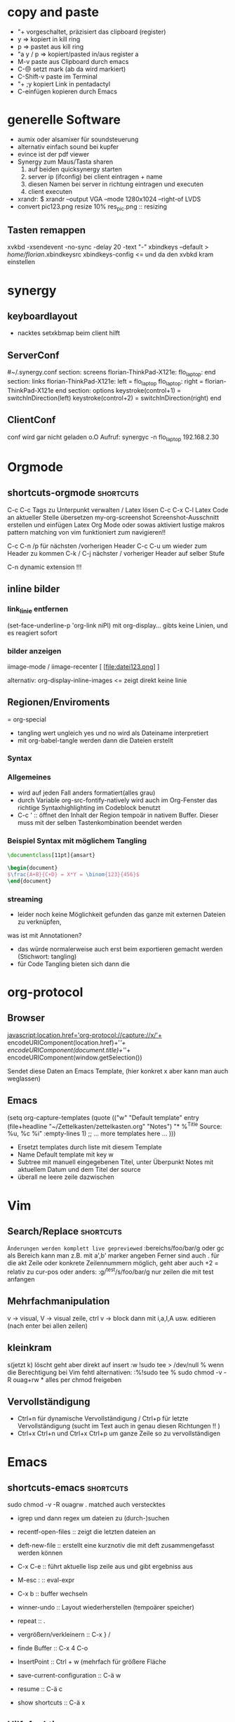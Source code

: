 * copy and paste
- "+ vorgeschaltet, präzisiert das clipboard (register)
- y => kopiert in kill ring
- p => pastet aus kill ring
- "a y / p => kopiert/pasted in/aus register a
- M-v paste aus Clipboard durch emacs
- C-@ setzt mark (ab da wird markiert)
- C-Shift-v paste im Terminal
- "+ ;y kopiert Link in pentadactyl
- C-einfügen kopieren durch Emacs
* generelle Software
 + aumix oder alsamixer für soundsteuerung
 + alternativ einfach sound bei kupfer
 + evince ist der pdf viewer
 + Synergy zum Maus/Tasta sharen
   1. auf beiden quicksynergy starten
   2. server ip (ifconfig) bei client eintragen + name
   3. diesen Namen bei server in richtung eintragen und executen
   4. client executen
 + xrandr:  $ xrandr --output VGA --mode 1280x1024 --right-of LVDS
 + convert pic123.png resize 10% res_pic.png  :: resizing
** Tasten remappen
xvkbd -xsendevent -no-sync -delay 20 -text "-"
xbindkeys --default > /home/florian/.xbindkeysrc
xbindkeys-config    <= und da den xvbkd kram einstellen
* synergy
** keyboardlayout
- nacktes setxkbmap beim client hilft
** ServerConf
#~/.synergy.conf
section: screens
	florian-ThinkPad-X121e:
	flo_laptop:
end
section: links
	florian-ThinkPad-X121e:
		left = flo_laptop
	flo_laptop:
		right = florian-ThinkPad-X121e
end
section: options
	 keystroke(control+1) = switchInDirection(left)
	 keystroke(control+2) = switchInDirection(right)
end 
** ClientConf
conf wird gar nicht geladen o.O
Aufruf:
synergyc -n flo_laptop 192.168.2.30
* Orgmode
** shortcuts-orgmode 						  :shortcuts:
    C-c C-c         Tags zu Unterpunkt verwalten / Latex lösen
   C-c C-x C-l     Latex Code an aktueller Stelle übersetzen
   my-org-screenshot Screenshot-Ausschnitt erstellen und einfügen
   Latex Org Mode oder sowas aktiviert lustige makros
   pattern matching von vim funktioniert zum navigieren!!

   C-c C-n /p für nächsten /vorherigen Header
   C-c C-u um wieder zum Header zu kommen
   C-k / C-j nächster / vorheriger Header auf selber Stufe
   
   C-n    dynamic extension !!!
** inline bilder
*** link_linie entfernen
(set-face-underline-p 'org-link niPl)
mit org-display... gibts keine
Linien, und es reagiert sofort
*** bilder anzeigen
iimage-mode / iimage-recenter
[ [file:datei123.png] ]

alternativ:
org-display-inline-images
<= zeigt direkt keine linie
** Regionen/Enviroments
= org-special
- tangling wert ungleich yes und no wird als Dateiname interpretiert
- mit org-babel-tangle werden dann die Dateien erstellt
*** Syntax
#+BEGIN_X
#+END_X

#+BEGIN_LaTeX
\documentclass ...
#+END_LaTeX
*** Allgemeines
- wird auf jeden Fall anders formatiert(alles grau)
- durch Variable org-src-fontify-natively wird auch
  im Org-Fenster das richtige Syntaxhighlighting 
  im Codeblock benutzt
- C-c ' :: öffnet den Inhalt der Region tempoär in nativem Buffer. Dieser
	   muss mit der selben Tastenkombination beendet werden
*** Beispiel Syntax mit möglichem Tangling

#+BEGIN_SRC latex :tangling st-temp.tex
  \documentclass[11pt]{amsart}
  
  \begin{document}
  $\frac{A+B}{C+D} = X*Y = \binom{123}{456}$
  \end{document}
#+END_SRC

*** streaming
- leider noch keine Möglichkeit gefunden das ganze mit externen Dateien zu verknüpfen,
was ist mit Annotationen?
- das würde normalerweise auch erst beim exportieren gemacht werden (Stichwort: tangling)
- für Code Tangling bieten sich dann die 

* org-protocol
** Browser
javascript:location.href='org-protocol://capture://x/'+
      encodeURIComponent(location.href)+'/'+
      encodeURIComponent(document.title)+'/'+
      encodeURIComponent(window.getSelection())

Sendet diese Daten an Emacs Template, (hier konkret x aber kann 
man auch weglassen)
** Emacs
(setq org-capture-templates
      (quote
       (("w"
         "Default template"
         entry
         (file+headline "~/Zettelkasten/zettelkasten.org" "Notes")
         "* %^{Title}\n\n  Source: %u, %c\n\n  %i"
         :empty-lines 1)
        ;; ... more templates here ...
        )))

- Ersetzt templates durch liste mit diesem Template
- Name Default template mit key w
- Subtree mit manuell eingegebenen Titel, unter Überpunkt
  Notes mit aktuellem Datum und dem Titel der source
- überall ne leere zeile dazwischen
* Vim
** Search/Replace                                                :shortcuts:
	    =Änderungen werden komplett live gepreviewed=
	    :bereichs/foo/bar/g  oder gc
	    als Bereich kann man z.B. mit a',b' marker angeben
	    Ferner sind auch . für die akt Zeile oder konkrete
	    Zeilennummern möglich, geht aber auch +2 = relativ zu cur-pos
	    oder anders:
	    :g/^test/s/foo/bar/g  nur zeilen die mit test anfangen
** Mehrfachmanipulation
v -> visual, V -> visual zeile, ctrl v -> block
dann mit i,a,I,A usw. editieren (nach enter bei allen zeilen)
** kleinkram
s(jetzt k) löscht geht aber direkt auf insert
:w !sudo tee > /dev/null %  wenn die Berechtigung bei Vim fehtl
    alternativen: :%!sudo tee %
sudo chmod -v -R ouag+rw *     alles per chmod freigeben

** Vervollständigung
   - Ctrl+n für dynamische 
     Vervollständigung / Ctrl+p für letzte Vervollständigung (sucht
     im Text auch in genau diesen Richtungen !! )
   - Ctrl+x Ctrl+n und Ctrl+x Ctrl+p um ganze 
     Zeile so zu vervollständigen
* Emacs
** shortcuts-emacs 						  :shortcuts:
    sudo chmod -v -R ouagrw . matched auch verstecktes
   - igrep und dann regex um dateien zu (durch-)suchen
   - recentf-open-files ::   zeigt die letzten dateien an
   - deft-new-file ::        erstellt eine kurznotiv die mit deft
     zusammengefasst werden können
   - C-x C-e :: führt aktuelle lisp zeile aus und gibt ergebniss aus
   - M-esc : :: eval-expr
   - C-x b  ::  buffer wechseln
   - winner-undo :: Layout wiederherstellen (tempoärer speicher)
   - repeat :: .
   - vergrößern/verkleinern :: C-x } /
   - finde Buffer :: C-x 4 C-o
   - InsertPoint :: Ctrl + w (mehrfach für größere Fläche

   - save-current-configuration :: C-ä w
   - resume :: C-ä c
	       
   - show shortcuts :: C-ä x
** Hilfefunktionen
-    M-x apropos :: findet alles was irgendwie mit dem Ausdruck danach zu tun hat
-    F1 / M-x Helper-... :: findet Keybinds <=> Funktion usw
-    apropos-documentation :: durchsucht alles nach einem String

** Tmp Keymaps
    blablabla
    testtest
    testetst

    einfach zeile yanken, eval-expr.. und paste mit ctrl-y
    oder auf zeile und C-x C-e, oder markieren und eval-region
      (global-set-key (kbd "C-ß") 'clipboard-yank) *nichtmehr notwendig*
      (global-set-key (kbd "C-c f") 'evil-emacs-state)
      (global-set-key (kbd "C-c q") 'evil-force-normal-state)
      (define-key evil-normal-state-map (kbd "C-c f") 'evil-emacs-state)
      (define-key evil-normal-state-map (kbd "C-c q") 'evil-force-normal-state)
      (global-set-key (kbd "C-u") 'evil-scroll-up)
      (define-key evil-normal-state-map (kbd "C-u") 'evil-scroll-up)
      (global-set-key (kbd "M-k") 'evil-window-prev)
      (define-key evil-normal-state-map (kbd "M-k") 'evil-window-prev)
      (global-set-key (kbd "C-c b") 'view-buffer-other-window)
      (global-set-key (kbd "C-ü") (lookup-key global-map (kbd "C-x")))

      (global-unset-key (kbd "C-d"))
      (local-unset-key (kbd "C-d"))
      (global-unset-key "\C-d")
      (local-unset-key "\C-d")

      (global-set-key (kbd "C-d") 'evil-scroll-down)
      (define-key evil-normal-state-map (kbd "C-d") 'evil-scroll-down)
      (define-key evil-motion-state-map (kbd "C-d") 'evil-scroll-down)
      (local-set-key (kbd "C-d") 'evil-scroll-down)
       (define-key evil-normal-state-map "\C-d" 'evil-scroll-down)
      (define-key evil-motion-state-map "\C-d" 'evil-scroll-down)
      (local-set-key "\C-d" 'evil-scroll-down)

      (define-key global-map "\C-d" 'evil-scroll-down)

      (define-key local-map "\C-d" 'evil-scroll-down)

; freie Präfixe sind C-ü , C-ö , C-ä



      [[file:~/.emacs::(global-set-key%20(kbd%20"C-c%20b")%20'][.emacs]]

** Funktionen für Elisp
    - (global-set-key [key] 'func)
        - statt [key] kommen auch strings wie "\C-r" "\M-r" usw. in Frage
        - andererseits geht auch (kbd "C-r")
    - count-lines-page


*** jump to empty line
**** Next Line Code
(defun jumpToNextEmpty ()
  (interactive)
  (let (var1 moreLines startpoint)
    (setq moreLines (> 2 1))
    (setq startpoint (point))
    (while moreLines
       ;(setq moreLines (= 0 (forward-line 1)))
       ;(forward-line -1)

       ;(message "%s" moreLines)

       ;(setq moreLines (next-line 1))
       ;(setq moreLines (= 0 (next-line 1)))
       (if moreLines
	  (let (p1 p2)
	    (next-line 1)
	    (setq p1 (line-beginning-position))
	    (setq p2 (line-end-position))

	    (when (>= p2 (buffer-size))
	      (setq moreLines (< 2 1))
	      (goto-char startpoint)
	      )

	    (setq var1 (buffer-substring-no-properties p1 p2))
	    (when (string-match "^[ \t]*$" var1)
	       (message var1)
	       (setq moreLines (< 2 1))
	       )
	   )
	 )

       )
    )
 )
**** Prev Line Code
(defun jumpToPrevEmpty ()
  (interactive)
  (let (var1 moreLines startpoint)
    (setq moreLines (> 2 1))
    (setq startpoint (point))
    (while moreLines
       (if moreLines
	  (let (p1 p2)
	    (next-line -1)
	    (setq p1 (line-beginning-position))
	    (setq p2 (line-end-position))

	    (when (<= p1 1)
	      (setq moreLines (< 2 1))
	      (goto-char startpoint)
	      (message "no empty lines found")
	      )

	    (setq var1 (buffer-substring-no-properties p1 p2))
	    (when (string-match "^[ \t]*$" var1)
	       (message var1)
	       (setq moreLines (< 2 1))
	       )
	   )
	 )
       )
    )
 )
*** unique filename
(setq filename
	(concat
	 (make-temp-name
	  (concat 
		  ""
		  (format-time-string "%Y%mad-%H%M%S"))
*** write file
(with-temp-buffer
  (insert (string-as-multibyte "\\test bla"))
  (insert (string-as-multibyte (concat "a" "b" "c")))
  (insert var1)
  (write-region (point-min) (point-max) filename))
*** shell-command
(shell-command
  (concat "latex " filename ".tex"))
*** my-make-latex
(defun my-make-latex ()
  "Convert Region to a Latex image"
  (interactive)
  (setq filename
	(concat
	 (make-temp-name
	  (concat 
		  ""
		  (format-time-string "%Y%mad-%H%M%S")))""))

  (setq stuff (buffer-substring (region-beginning)(region-end)))
  
  (with-temp-buffer
    
    (insert (string-as-multibyte "\\documentclass[11pt]{standalone}"))
    (insert (string-as-multibyte "\\usepackage[utf8]{inputenc}"))
    (insert (string-as-multibyte "\\usepackage{amssymb, amsmath}"))
    (insert (string-as-multibyte "\\begin {document}"))
    (insert (string-as-multibyte "$"))

    (insert stuff)

    (insert (string-as-multibyte "$"))
    (insert (string-as-multibyte "\\end{document}"))

    (write-region (point-min)(point-max) (concat filename ".tex")))
    
  (shell-command
   (concat "latex " filename ".tex"))

  (shell-command
   (concat "dvipng " filename ".dvi -o " filename ".png"))

  (insert (concat "[[file:"filename ".png]]"))
  (iimage-recenter)
)
(provide 'my-make-latex)

*** get selection/region
(setq stuff (buffer-substring (region-beginning)(region-end)))
** Funktionsaufruf(shortcut) durch neuen ersetzen(key)
(define-key (current-global-map) [remap kill-line] 'my-homemade-kill-line)
** bedingung
(when (string-match "^ *$" test-str)
   (message "cool")) 
** eine Zeile vorwärts
(forward-line 1)   ; oder auch -1
** hartnäckige Bindings überschreiben
die Minormodes habflorianen eine der höchster Prioritäten beim nachschlagen der Keys
-> der jeweilige evil minor mode bietet sich an
Generell gilt: (current-local-map) <= ist ne funktion
Wenn einige Modes ihre Bindings aber trotzdem noch drüberschreiben, muss man sich
selbst an die Hook ketten:
(add-hook 'evil-insert-state-entry-hook
 (lambda ()
 (define-key evil-insert-state-local-map "\M-j" 'evil-window-next)
 (define-key evil-insert-state-local-map "\M-k" 'evil-window-prev)
 )
)
** helm :shortcuts:
[Space] scrollt in Hilfstext
M-a markiert alle Einträge !!!

** Zeilenumbruch
   + linewrapping = darstellungsumbruch
   + truncating = nicht umbrechen
     => toggle-truncate-lines
   + columnfilling => zeilenumbruch im Buffer
     => auto-fill-mode bricht automatisch um
     => set-fill-column setzt die max. Zeichenanzahl
* install/make kram
1. ./configure
2. make
3. sudo make install
* Firefox
** Standardsuche
about:config und da nach keyword.URL suchen und
https://www.google.com/search?hl=en&q=  einsetzen

** Extensions
+ Bugmenot
  viel zu viel gesperrt und son Scheiß. Für die Fälle wo's sich trotzdem
  lohnt, reicht auch die Website
+ CoolPreviews
  meine fresse ist das eine langsame Reaktion gewesen
  die Suchen funktioniert irgendwie nicht, und auch sonst ist
  die Reaktionszeit für normale links extrem langsam, das Interface
  selbst ruckelt auch pervers
  andererseits kann das von Zeit zu Zeit sicherlich auch Tabs einsparen
  auch wenn kurz öffnen und zurückgehen vermutlich schneller wäre
  die stacking funktion ist auch irgendwie scheiße weil langsam und unübersichtlich
  könnte aber fürs nächste vielleicht zu mehr ordnung motivieren
+ DeeperWeb
  also dezent würd ich die sidebar nicht grade nennen, stopft das halbe fenster zu
  der Wert der angezegiten Tags ist 'begrenzt'
  teilweise sind aber interessante Suchansätze implementiert, deren Umsetzung ist zwar
  Scheiße, aber auf Basis dessen lässt sich sicherlich noch besseres finden
+ DownloadHelper
  integriert sich ganz gut und enthält einen converter, nichts auszusetzen
+ Element Hiding Helper Adblock Plus
  funktioniert ziemlich gut -> seiten lassen sich schnell extrem vereinfachen
  -> leider kein redo oder preview?
+ Fasterfox
  konnte bisher keinen Echten leistungsanstieg feststellen
+ fastestfox
  verschiedene "downthemall-artige" Funktionen
  diese kleinen buttons beim link sind eigentlich nur nervig und schwul
  aber die kleine wikipedia preview für markiertes könnte praktisch werden
  automatisches laden der nächsten seite führt öfters mal zu problemen
  Geht mir jetzt schon auf die nerven
+ Instaright!
  wieder so behindert fokussiert auf die eigene Seite
  sehr ruckelige Angelegenheit und bescheuerte Notifications
  behindertes Scheißteil -> weg
+ Multirow Bookmarks
  haben jetzt auch auf ein neues Plugin mit plus am Ende umgestellt >.>
  ficken sie sich
+ Pocket
  bietet die möglichkeit halbwegs effizient die links zu sammeln und synchronisiert
  die dann mit deren Server
  paar shortcuts gibts auch, aber die reichen noch nicht wirklich
+ Read Later Fast
  zwar immernoch scheiße weil immer auf extra Seite, aber bis auf weiteres muss das
  reichen, irgendwie auch etwas verbuggt
  Korrigiere: funktioniert nicht
+ SearchMenu
  klein, schmal und unauffällig, erfüllt seinen Zweck
+ Tile Tabs
  normale Tabs Funktionieren nicht so ohne weiteres,
  => läuft über separates Menü(scheint umschaltbar zu sein)
  ist trotzdem scheiße
+ Vimperator
  im Prinzip schon ziemlich geil, flexibel und bietet viele Möglichkeiten
  im Moment sieht das Design markierter links aber noch echt kacke aus
  und er krallt sich andauernd irgendwelche Tastendrücke und macht
  scheiße damit
  speichert auch die Einstellungen irgendwie nicht
** org-protocol
*** emacs.d
(server-start)
(require 'org-protocol)
*** browser
in ~/.local/share/applications
org-protocol.desktop erstellen mit

  [Desktop Entry]
  Name=org-protocol
  Exec=emacsclient %u
  Type=Application
  Terminal=false
  Categories=System;
  MimeType=x-scheme-handler/org-protocol;

und update-desktop-database ~/.local/share/applications/ laufen lassen
in Firefox dann url öffnen und /usr/bin/emacsclient zeigen
** kopieren
/ -> suche, um zur richtigen stelle zu kommen
c -> caret mode;
v -> visual mode;
dann y -> yank

* Shell
- mit history durchnummerierte Befehlshistory
- schleife in bash :: for i in {1..10}; do echo $i;done
- inhalt durchsuchen :: grep --context=10 oder -C 10   (<- großes C)
- replace :: sed -i 's/old-word/new-word/g' *.txt
- rename :: rename 's/\.bak$//' *.bak
- ausgabe :: cat
- argumente :: !$ (last) !n:1 (arg1 von cmd n)
- befehle :: !! (last) !n (nr) !ls (last ls) ^ust^usr (last mit 1 replace)
- dir :: cd - (last dir) pushd / (cd mit stack) popd (zurück stack)
- ausschnitt :: head -n 2(bis 2) tail -n 2(ab) head -n -2(bis letzte 2)
- einsetzen :: sed -i~ '1 i anfang' Server.java (setzt in zeile 1 ein, ~ = Backup)
- entfernen :: sed -i '1 d' Server.java (löscht Zeile 1)
- variablen/zwischenspeicher :: set varname = blakramzeug
* yas
** neu erstellen
Ctrl-ä n  -> neu
Ctrl-ä t  -> load buffer
-> fertig
der key wird dabei expanded
** Beispiel Snippet
# -*- mode: snippet -*-
# name: leftrightarrow
# key: Lra
# --
\Leftrightarrow
** Input
${1} für Eingaben, ${1:bla} oder sows für Vorschläge
dann Lra in Latex eingeben und tab -> ersetzung
Bei kopien wird dann bloß noch $1 geschrieben
(muss auch!! Die klammern sind nichtmehr erlaubt)
Für mehrere Auswhal möglichkeiten:
<div align="${2:$$(yas/choose-value '("right" "center" "left"))}">
* git
   *HEAD -> Branch -> Commit*
** Keywords
(teilweise direkt mit git <keyword> als befehl)
- ref :: reference, verknüpfung, konkret id oder so
- repository :: Container mit Daten / Veränderungen und allemm
- commit object :: dateien, die den aktuellen stand zu zeitpunkt
		   repräsentieren (hat auch n namen und so)
		   oft auch nur veränderungen und link zu parent
- head :: ref auf commit objekt, im grunde nur id/name (= sha1)
	  HEAD ist der akt. aktive vom akt. Repo
- branch :: unterschiedliche ableitungen eines repositories, für gewöhnlich
    also daher durch head repräsentiert (entspricht besonderem commit, häufig tempoär)
- merge :: (synt.: git merge [head]) pflegt das commit objekt von head
	   in das aktuelle repository ein
	   -> sucht gemeinsamen vorfahren, von akt. commit und neuem
	   -> wenn alles glatt geht einfach überschreiben, sonst manuelle entscheidungen
	    bzw. entsprechende Marker um User zu warnen
	   -> Konflikt, beide Mergehistorien haben zu gleichem Zeitpunkt widersprüchliche
	    Änderungen
	   sonst Fast Forward, jeweils immer nur eine Veränderung( geht automatisch)
- checkout :: HEAD auf commit lenken, und dann die lokalen Daten überschreiben;
	     konzentriert sich dabei auf staged files und so
- diff :: unterschied zwischen 2 commits (also heads übergeben)
- log :: commit zur tempoärem Vorgänger
- remote :: repository das nicht lokal ist
	    remote repository bekommt rem rep ref (standard origin) als identifikation
	    remote heads, verlinken die heads(-> commits) in rem rep
	    (syn.: origin/[head-name]
- track :: lokaler branch repräsentiert intern remote branch (tracked diesen also, ist ref)
	   alle notwendigen Daten liegen lokal abgespeichert
- fetch :: neue commits aus getracktem branch werden in trackendem branch gesichert
	   nur remoteheads verändern sich
- master :: lokaler hauptbranch (standardmäßig), kann auch selbst tracken
- pull :: passt die heads dem fetch an (wenn tracking eingerichtet, erfolgt erkennug
	  des remote repositories und vorhergehender fetch automatisch
	  übernimmt dabei also vorrangig allos von eimen (meist remote) Rep
- push :: fügt remote repository die commits hinzu und der lokale headlink wird zu der
	  passenden Modifikation weitergeleitet
	  remote head reference usw. werden in lokalme branch auch angepasst
	  ! rem head muss zu vorgängen von akt. rem rep zeigen und dort einsetzen!
	  -> fast forward merge wird forciert
- index :: sammlung der dateien, die zum repository committed werden sollen
	   bilden die Grundlage um commit objekte zu bilden
- commit :: bilden und hinzufügen von commit objekten zu repository
- working directory :: der ordner in dem die daten liegen, die man selber wirklich bearbeitet
- stash :: container für nicht committete Modifikation, um mit akt. rep zu mergen
- status :: zeigt differenzen: working-directory <-> index <-> aktuellster commit
	    => wd enthält alle dateien, index nur 'tracked' dateien, und akt. commit die 'staged',
	    die nach bisherigem Stand auf jeden fall reinkommen.
- staged :: fürs nächste commit vermerkt
- reset :: setzt den HEAD 'link' zurück, (zu spezifischem Stand),
- mv|rm|ect :: können dies jeweils in workdir aber auch pushbaren commits machen
	       und den Rest auch gleich anpassen
** dateien aus dem kreislauf ziehen (aber erhalten)
1. in underordner und .git/info/exclude jeweils ausnahme hinzufügen
2. git update-index --asume-unchanged <filepath>    ab -- vlt optional
3. git rm --cached filepath
4. git update-index --asume-unchanged <filepath>    keine ahnung ob nochmal

5. git commit -m "bla"
6. git push
** dateien hinzufügen/updaten
ob eine Datei  ganz neu ist, oder sich nur verändert hat, macht erstmal
   keinen Unterschied. Mit git add werden Dateien hinzugefügt.

** spontan konkretes committen
    git add --patch     lässt dann wählen was gemacht wird
** lokalen datenbestand updaten
git pull

git checkout
git
** Ganz neues Projekt
1. Mit git initialize oder so, erstmal lokal rep erstellen
2. Online irgendwo was erstellen
3. git remote add name pfad
4. git update name
5. git commit -m "bla"
6. git fetch name
7. nochmal add und commit
8. git pull name -t master
9. git commit -m "bla"
10. git push name
11. config mit default remotes updaten:
    [branch "master"]
    remote = origin
    merge = refs/heads/master
** neue basis pushen (überschreiben)
git push remote_name --force
** neues system mit online repo verbinden
git init     für neues lokales rep
git add      mit allem was man dabei haben möchte, ggbflls. vorher gitignore
git remote add rem_name online_path -t master
(git push rem_name --force) falls repository neu bespielt werden soll
** Fehler beheben
- mit git log die einzelnen commits inkl nummer anzeigen
- mit git show nr:pfad z.B. 1234:.emacs.d/test.txt dokumente etc anzeigen

* eshell
- cd = für stack, cd -nr  um aus stack aufzurufen

* zipper
- tar.gz :: tar xvfz filepath
- zip :: unzip filepath
* Latex
- latex selbst konvertiert zu dvi
- programme wie dvipng machen daraus bild
- documentclass[11pt]{standalone} erstellt
  eine Seite mit minimaler größe (für formelextraktion)
- iimage-mode <- zeichnet einfache links zu bildern
  iimage-recenter läd die bilder dann nach
 
** beispiel image link
[ [ file:~/test1.png ] ] 
; das file: am anfang ist wichtig!
** minimales latex Skript
\documentclass[11pt]{standalone}
\usepackage[utf8]{inputenc}
\usepackage{amssymb,amsmath}

\begin{document}
$\frac{A}{B} = c$

\end{document}
 
* Windowmanager

   :PROPERTIES:
   :ID:       0001
   :END:
** *Kriterien*
  - hohe Geschwindigkeit und Ressourcensparend

  - sollte die Standardlayouts schnell aufbauen können
  - intuitives Verändern der Layouts per Tastatur (größe und pos der Felder)
  - zuordnen mehrerer Workspaces bzw. Tags / Gruppen
  - einfache Konfiguration, am besten Live/über GUI oder tool
  - aktive Entwicklung
  - vorhandensein und kompatibilität zu wichtigen widgets
  - Maus ist immernoch -möglich-
  - schnelles setzen des Fokus auf konkretes Fenster möglich
** *Theorie*
DynamicWindowManager :: tiling *und* freies Verteilen
TilingWindowManager :: Fenster liegen nie übereinander
StackWindowManager :: Fenster können übereinander liegen

** Awesome WM
- tagging ganz cool aber auch nicht mehr als mehrfache workspace
  zuordnung
- jede Konfiguration über die Datei, nichts geht einfach über
  Packagemanager
- Widgets machen irgendwie Probleme und Design von Fenstern scheiße
- Focus Management noch nicht perfekt, generell mangel an
  Usability Innovation
- zuschalten von Fenstern geht flüssig, schnell und sauber
*** Fenster in bestimmten Tags starten
 -- {{{ Rules
awful.rules.rules = {

    -- All clients will match this rule.
    { rule = { },
      properties = { border_width = beautiful.border_width,
                     border_color = beautiful.border_normal,
                     focus = true,
                     keys = clientkeys,
                     buttons = clientbuttons,
                     size_hints_honor = false} },
    { rule = { class = "MPlayer" },
      properties = { floating = true } },
    { rule = { class = "Chromium" },  properties = {tag = tags[1][1]}},
    { rule = { class = "Luakit" },  properties = {tag = tags[1][1]}},
    { rule = { class = "Geany" },  properties = {tag = tags[1][2]}},
    { rule = { class = "libreoffice-writer" },  properties = {tag = tags[1][2]}},
    { rule = { class = "Terminator" },  properties = {tag = tags[1][3]}},
    { rule = { class = "Vlc" },  properties = {tag = tags[1][4]}},
    { rule = { class = "Desmume" },  properties = {tag = tags[1][4]}},
    { rule = { class = "Easytag" },  properties = {tag = tags[1][4]}},
    { rule = { class = "Galculator" },  properties = {tag = tags[1][4]}},
    { rule = { class = "Gpartedbin" },  properties = {tag = tags[1][5]}},
    { rule = { class = "Gtg" },  properties = {tag = tags[1][5]}},
    { rule = { class = "Pcmanfm" },  properties = {tag = tags[1][5]}},
    { rule = { class = "Transmission" },  properties = {tag = tags[1][5]}},
}
-- }}}
*** shortcuts-awesome wm 					  :shortcuts:
S-n       :: minimieren
S-C-n     :: wiederherstellen
^S-c      :: schließen
S-t       :: oberste Ebene
^S-j / k  :: Fenster verschieben
S- h/l    :: Breite verändern
^S-h/l    :: mehr/weniger Hauptfenster
S-C-h/l  :: mehr/weniger Spalten Slaves
^S 1-9    :: ändere Fenster tags auf 1-9
^S-C 1-9  :: Füge Fenster Tag hinzu

*** mehrere Bildschirme
- mit dem xrandr Befehl aus dem Softwarebreich starten
- mit mod4+o werden die Fenster verschoben
- mit mod4+ctrl wird der fokusmonitor gewechselt
** wmii :kandidat:tested:
- Ressourcensparend
- sehr nah an z.B. DWM aber mit mehr Features etc.
- Features haben auch keine offensichtlichen Makel
- kann in beliebigen Sprachen entwickelt und verändert werden
- es existieren viele Pakte solcher Modifikationen
*** Test
- shell funktioniert auf anhieb
- sondertasten neo nicht im startmenü, was aber ansonsten ganz gut läuft
- scrollbars irgendwie eigenartig
- ruckelige Darstellung
- tagzuweisung klappt ganz gut
- generell, sobald maus benutzt wird wirkt alles verbuggt
- autofokus auch erstmal nicht drin
- design sehr minimalistisch <- hat nen eigenen reiz
- zusammenklappen ist aber ziemlich intelligent:
  ein Fenster kann per Knopfdruck auf die komplette Spalte maximiert
  werden und der rest wird nur am rand eingeblendet
- Shortcuts
  [[/home/florian/Dropbox/Zettelkasten/zettelkasten.org_20121213_230622_11330eFl.png]]
  - mod t = springe zu tag, mit shift auch setzen
(Press "Alt + a" to log out, well select "exit")

- ganz geil ist, das man nicht auf tagnummern achten mussten
  sondern einfach anfängt den namen einzugeben und dann codecompletion
- das Springen zwischen Master und dem Rest ist wirklich gut umgesetzt
  (einfach durch sprung nach links/rechts usw)
- zB der DocumentViewer läuft ganz gut und kupfer geht auch
- emacs verhält sich auch nicht auffällig
- tagnummer mappt nicht auf unterschiedliche Namen? oO
- die Balken die noch da sind, sind aber eigentlich auch nur störend
** Qtile :kandidat:tested:
- basiert auf python
- noch recht schnell und klein, leicht modifizierbar
- hat auch ne nett gemachte Projektseite usw.

*** Test
- design im Kern sehr schick und sehr spartanisch
- modifizierung über python scheint auch gut möglich zu sein
- das standardmäßig vorgegebene beispiel ist aber schrott
** Xmonad :kandidat:tested:
popluär, flexibel und frei, auf jeden fall
ein kandidat
http://xmonad.org/tour.html
*** Test
- Termninal läuft
- Fensterbalken und son Kram existieren nichtmal
- schafft es aber offensichtlich nichtmal, die windowstaste als mod zu benutzen
- kupfer funktioniert
- die layouts entsprechen erstmal nur den elementarsten basics
- dank dmenu die selbe menüleiste wie bei wmii aber nicht dauernd eingeblendet und neo
  läuft ordentlich
- sehr minimalistisch aber irgendwie schon schick
- alles weitere müsste nachgerüstet werden, aber in diesem Fall
  wäre xmonad sicherlich ein gutes fundament
- plugins laufen über haskell
** herbstluft :kandidat:
- "nachfolger" von Musca
- scheint alles wichtige drin zu haben
- das reicht fürn test

- so auf anhieb geht gar nichts und besonders
viel scheint das internet auch nicht dazu zu haben
- generell noch relativ neu (kaum ein jahr alt)
<.< immernoch nichts geschafft
- wird erstmal auf später verschoben

http://wiki.ubuntuusers.de/herbstluftwm

** wmfs :kandidat:
- scheint alles zu bieten

** i3wm :kandidat:tested:
- hardcore simpler einstieg ABER wlan wird direkt angezeigt
- battery widget auch da, funktioniert aber nicht
- bäh, kupfer bekommt diesen schwuler rahmen aufgezwungen
- erstmal abgestürzt
- steuerung ist aber nicht ungeil (mit simulierten pfeiltasten fenster positionieren
- und die stacks sind drin, die sind schon ziemlich cool
- allzu leicht ist das herstellen eines ganz konkretn aufbaus trotzdem nicht
- stacking ist aber echt geil, und tabbing genauso, sau nützlich
  - leider gibt es jedes mal grelles flimmern beim umschalten
- containern kann man auch irgendwie
- viele wirklich interessante Konzepte umgesetzt, sollte in jeden Fall
  als Referenz für zukünftige Projekte in die Richtung dienen
- viele kleine grafikfehler
- und die tasten werden für shortcuts nach der hardware und nicht neo geladen

** spectrwm :kandidat:tested:
- aktuell und fleißig bearbeitet, alles bestens

- erster blick sehr spartanisch
- fenster sieht am rand etwas kaputt aus
- kupfer funktioniert
- reagiert auch wieder auf alt statt tab
- master kleiner oder größer machen
  ruckelt echt übel
- ansonsten der ganze Standardkram ist sauber umgesetzt
- leider keine echte benennung der layer?
- jedenfalls nichts was es besonders macht
** *----------------------------*
** Fluxbox :rejected:
- bietet zuordnung in tabs an( => Programme die sich auf
  viele Fenster verteilen können zusammengefasst werden)
*** Comment: gleichzeitige Anzeige?
? die Frage ist, ob auch mehrere Tabs gleichzeitigen in einem
Fenster angezeigt werden können, wenns sein muss
+ das selbe Ergebniss lässt sich auch generell mit Tags und workspaces
erreichen

- alle benötigten bars etc. würden sich nachrüsten lassen
- kein tiling -> und tschüss
** UWM :rejected:
- keine Taskleiste usw. => vesucht flexibel produktiv zu bleiben
- dabei allerdings starker fokus auf die Maus
** IceWM :rejected:
- minimalistisch usw. bietet im Endeffekt aber auch nichts wirklich
innovatives oder tolles
** OpenBox :timefiller:
- sehr schnell und beliebt
- kann im Grunde auch nicht mehr
- aber eben wirklich hart ressourcen sparend
- sehr stark und simpel modifizierbar in alle Richtungen
- Tiling nur über über PyTile -> recht Ram aufwendig
** Musca Wm :rejected:timefiller:
- die auswahl der Fenster wirkt sehr spartanisch, mit einfachen
Linien um die Layouts zu bestimmen
- scheinbar auch nicht gerade besonders verbreitet
- die Leute scheinen aber recht begeistert von der Aufteilung
  und der Fenstersteuerung zu sein
*** Readme (sehr groß) mit allen Infos
Musca

- Musca

|@constellation_small.png right@|http://en.wikipedia.org/wiki/Musca| |controls|#controls| : |source|#source| : |author|#author| : |bugs|https://bugs.launchpad.net/musca| : |questions|https://answers.launchpad.net/musca| : |suggestions|https://blueprints.launchpad.net/musca| : |customize|#customize| : |settings|#settings| : |howto|#howto| : |changelog|#changelog| : |mailing list|http://mail.aerosuidae.net/mailman/listinfo/musca_aerosuidae.net| : |launchpad|https://launchpad.net/musca| : |0.9.2|#source|

+A simple |dynamic window manager|http://en.wikipedia.org/wiki/Dynamic_window_manager| for X, with features nicked from |ratpoison|http://www.nongnu.org/ratpoison/| and |dwm|http://www.suckless.org/dwm/|+:

+ Musca operates as a |tiling window manager|http://en.wikipedia.org/wiki/Tiling_window_manager| by default.  It uses `manual tiling`, which means the user determines how the screen is divided into non-overlapping `frames`, with no restrictions on layout.  Application windows always fill their assigned frame, with the exception of transient windows and popup dialog boxes which float above their parent application at the appropriate size.  Once visible, applications do not change frames unless so instructed.

+ Since not all applications suit tiling, a more traditional |stacking window manager|http://en.wikipedia.org/wiki/Stacking_window_manager| mode is also available, allowing windows to float at any screen location and overlap.

+ There are no built in status bars, panels, tabs or window decorations to take up screen real estate.  If the user wants any of these things, there are plenty of external applications available to do the job.  Window decoration is limited to a slender border, which is coloured to indicate keyboard focus.

+ |@musca1_small.png right@|musca1.png| Windows are placed in named `groups` which can be used in a similar fashion to virtual desktops.  Groups can be added and removed on the fly, and each group has its own frame layout.

+ The excellent +dmenu+ utility is used to execute commands and launch applications, and it can also act as a window and group switcher.

+ Windows and frames are navigated and focused on any mouse button click, including rolling the wheel, or alternatively driven entirely by the keyboard.  Simple key combinations exist for window switching, group switching, frame control and screen switching.

+ Frames can be `dedicated` to a single application window, preventing new windows usurping said frame.  One frame per group can also be flagged as a `catch-all` so that all new application windows open there.  The frame border colour changes to reflect these modes.

+ |@musca2_small.png right@|musca2.png| Musca has multi-screen support out of the box, and will automatically create groups for every available screen.

+Thanks to ratpoison and dwm authors+.  Musca's code is actually written from scratch, but a lot of useful stuff was gleaned from reading the source code of those two excellent projects.

+Extra kudos to dwm authors for creating dmenu!+  A true sliced-bread-beating invention.

+But `why` do this when there are 17 million other window managers already swanning about the internet?+  Variety is the spice of life?  Actually, +ratpoison+ is very good and I used it for many years; but, I always wanted it to be just a little bit more friendly to the mouse, and just a little bit more informative about frame focus and layout, and just a little bit less `modal` (I can't think of a better way to say that) everywhere.  Sleek little +dwm+ is also great, and while it does focus-follow-mouse and has nice minimal yet informative frame borders, it can't do manual frame layouts and I couldn't add the feature to it satisfactorily (probably my fault).  Other options like +Ion3+ and +Xmonad+ were also fun, but ultimately had fluff of one sort or another.  So, here is +Musca+: the strange offspring of ratpoison and dwm, and very likely only suited to my preferences ;-)  Oh well.

+Why is it named after a star constellation?+  Firstly, so it didn't have "+wm+" in the name.  Secondly, why not?

-- |Controls\controls|

All Musca key bindings start with a modifier key ("M" below), which is bound to +Mod4+ by default.  Mod4 is usually +Super_L+ or the left hand "Windows" key.  This is most convenient as it leaves Ctrl/Alt free for application use.

See |howto|#howto_mod_key| for troubleshooting or changing the Modifier key.

--- Frame Control

Key bindings:

:table bindings
Keys	Action
M+h	split frame in half horizontally to form two frames.
M+v	split frame in half vertically to form two frames.
M+r	remove the current frame and resize others to fill the gap.
M+o	remove all other frames except the current one, resizing it to full screen.
M+u	revert the last frame layout change.
M+d	(toggle) dedicate the current frame to the current app.
M+a	(toggle) set the current frame as a `catch-all`, where all new windows will open.
M+Left	change focus to the frame on the left.
M+Right	change focus to the frame on the right.
M+Up	change focus to the frame above.
M+Down	change focus to the frame below.
M+Ctrl+Left and M+Ctrl+Right	resize current frame horizontally.
M+Ctrl+Up and M+Ctrl+Down	resize current frame vertically.

Musca commands:

:table commands
Command	Action
hsplit <relative\|pixel>	split frame horizontally.
vsplit <relative\|pixel>	split frame vertically.
width <relative\|pixel>	resize frame horizontally.
height <relative\|pixel>	resize frame vertically.
remove	remove the current frame and resize others to fill the gap.
only	remove all other frames except the current one, resizing it to full screen.
dedicate <on\|off>	(toggle) dedicate the current frame to the current app.
catchall <on\|off>	(toggle) set the current frame as a `catch-all`, where all new windows will open.
focus <left\|right\|up\|down> or lfocus rfocus ufocus dfocus	change focus to a frame in the specified direction.
undo	revert the last frame layout change.
resize <left\|right\|up\|down>	resize the current frame in the specified direction.

Relative values can be specified as a percentage or a fraction:

 hsplit 2/3
 hsplit 33%

+hsplit+ and +vsplit+ adjust frame size relative to `itself`.

+width+ and +height+ adjust frame size relative to the `screen size`, less any group padding.

--- |Window Control\controls_window|

Key bindings:

:table bindings
Keys	Action
M+t	launch a terminal.
M+x	launch an app via dmenu.
M+w	switch windows in the current frame, via dmenu.
M+k	politely close the window in the current frame via a close event.  Press again to forcibly kill it.
M+c	cycle a hidden window into the current frame.

Windows automatically receive the keyboard input when they are visible in a focussed frame.

Musca commands:

:table commands
Command	Action
swap <left\|right\|up\|down> or lswap rswap uswap dswap	swap current window with the contents of the frame to the left, right, up and down respectively.
move <name>	move the current window to the group called `name`.
kill	politely close the window in the current frame via a close event.  Press again to forcibly kill it.
cycle	cycle a hidden window into the current frame.
raise <number\|title>	raise and focus a window in the current group by number (order opened) or title.
manage <on\|off> <name>	(toggle) set whether the window class called `name` is managed or ignored.

--- Group Control

Key bindings:

:table bindings
Keys	Action
M+g	switch groups via dmenu.
M+PageUp	switch to the previous group.  (PageUp == X11 Prior)
M+PageDn	switch to the next group.  (PageDn == X11 Next)
M+s	(toggle) switch the current group between `tiling` and `stacking` window modes.

Musca commands:

:table commands
Command	Action
add <name>	create a new group called `name`, and switch to it.
drop <name>	delete a group by `name`.
name <name>	rename the current group.
dump <file>	export a description (group name and frame layout) of the current group to `file`.
load <file>	import a description from `file` into the current group.
use <name>	switch to the group called `name`.
stack <on\|off>	(toggle) switch the current group between `tiling` and `stacking` window modes.

In `stacking` mode, Windows can be moved using +M+Mouse1+, and resized using +M+Mouse3+.  |More detail|#howto_stacking|.

--- Screen Control

Key bindings:

:table bindings
Keys	Action
M+Tab	switch to the next available screen.

Musca Commands:

:table commands
Command	Action
screen <number>	switch to screen `number`.  This is zero based, and should match the order in which screens are defined in {xorg.conf}.

--- |General Controls\controls_general|

Key bindings:

:table bindings
Keys	Action
M+m	Run a Musca command via dmenu.

Musca commands:

:table commands
Command	Action
exec <command>	execute as shell command.
pad <left> <right> <top> <bottom>	set the current group screen padding in pixels.
bind <on\|off> <Modifier>+<Key> <command>	bind a Musca command to a key combination with `on`, and remove it again with `off`.  The `command` argument is only need for `on`.
set <setting> <value>	set a Musca variable.  See |settings|#settings| for a list of variable names.
quit	exit Musca.

-- |Source\source|

A Musca bazaar repository is available on |launchpad|https://launchpad.net/musca|.  It should always build, but it is a development tree so it may not be stable.

This is the latest dated snapshot considered stable: |musca-0.9.2.tgz|musca-0.9.2.tgz|

--- Build Dependencies:

+ Xlib
+ GNU C Library
+ make
+ gcc

Install the above for your system, grab the source, and run +make+.  Copy the resulting {musca} binary into your {$PATH} somewhere.

--- Runtime Dependencies:

+ dmenu

-- |Author\author|

Feel free to email feedback:

sean dot pringle at gmail dot com

-- |Customize\customize|

Most |settings|#settings| can be changed on the fly using Musca commands, and applied each time using the startup file option.  Alternatively, to change the default settings, modify {config.h} and recompile.

-- |Settings\settings|

Musca has a list of settings that can be altered on the fly using the +set <name> <value>+ command:

 set border_focus Orange

:table musca_settings
Name	Default	Description
border_focus	Blue	Border colour for focused frames in tiling mode, and focused windows in stacking mode.
border_unfocus	Dim Gray	Border colour for unfocused frames in tiling mode, and unfocused windows in stacking mode.
border_dedicate_focus	Red	Border colour for focused `dedicated` frames in tiling mode.
border_dedicate_unfocus	Dark Red	Border colour for unfocused `dedicated` frames in tiling mode.
border_catchall_focus	Green	Border colour for focused `catchall` frames in tiling mode.
border_catchall_unfocus	Dark Green	Border colour for unfocused `catchall` frames in tiling mode.
frame_min_wh	100	Minimum width and height in pixels of frames and managed windows.
frame_resize	20	Size in pixels of a frame resize step.  Setting this smaller will make resizing operations smoother, but also slower and increase load.
startup	.musca_start	(optional) Path to a file containing Musca commands to run at start up.  The default setting is relative to the working directory; ie, Musca will use $HOME/.musca_start `only if Musca is started from $HOME`, which is the usual method for login managers.  The file must contain one command per line.  Lines starting with hash +#+ are comments and blank lines are acceptable.
dmenu	{dmenu -i -b}	Command to run to launch +dmenu+ along with any customize appearance arguments.  This can be replaced by another launcher so long as it accepts a list of +\\n+ terminated items on stdin and returns a single line on stdout.
switch_window	{xargs -I name $MUSCA -c "raise name"}	The command to run once the user has selected a window number and name from +dmenu+.
switch_group	{xargs -I name $MUSCA -c "use name"}	The command to run once the user has selected a group name from +dmenu+.
run_musca_command	{xargs -I command $MUSCA -c "command"}	The command to run when the user has entered a Musca command via +dmenu+.
run_shell_command	{xargs -I command $MUSCA -c "exec command"}	The command to run when the user has entered a shell command via +dmenu+.
notify	{echo %s}	The command to run to send the user a message.  By default Musca just writes to stdout.
stack_mouse_modifier	Mod4	The modifier key to use in `stacking` mode, along with mouse buttons 1 and 3, to move and resize windows respectively.

-- |Howto\howto|

+ |Start Musca|#howto_start|
+ |Use multi-windowed apps like the Gimp|#howto_multi_window_apps|
+ |Change or troubleshoot the Modifier key|#howto_mod_key|
+ |Change the default key combinations|#howto_key_combos|
+ |Change the default border colours|#howto_borders|
+ |Run a system tray|#howto_tray|
+ |Set a desktop background|#howto_background|
+ |Make Musca ignore windows|#howto_ignore|
+ |Use a startup config file|#howto_startup|
+ |Control Musca externally|#howto_control|
+ |Get a list of windows in the current group|#howto_windows|
+ |Use `stacking` window management mode|#howto_stacking|

--- |Start Musca\howto_start|

---- Using startx

Launch it from your +.xinitrc+ file, using +startx+:

 exec /path/to/musca

---- Using a login manager like GDM or KDM

Create /usr/share/xsessions/musca.desktop, and select the Musca session at login:

 [Desktop Entry]
 Encoding=UTF-8
 Type=XSession
 Exec=/path/to/musca
 Name=musca

---- For debugging

Start X with a single xterm running, and launch Musca manually from the xterm, so you can see stdout/stderr (which is where any errors from your dmenu commands will appear).  So in {.xinitrc}:

 exec xterm

--- |Use multi-windowed apps like the Gimp\howto_multi_window_apps|

---- In Tiling Mode

People seem to think this is a huge problem with tiling window managers, but it really is not, particularly in Musca where any old tiling layout can be used and nothing moves around once visible.  |See|musca2.png|?

Start with a single full screen frame and a few small frames off to one side.  Switch to and dedicate the largest frame with +M+d+.  Open the app in the largest frame and the first (hopefully primary) app window will open there, while secondary windows distribute themselves among the smaller frames.  Adjust the number and layout of frames as required for the app in question.  Use the |swap|#controls_window| commands to shift windows around if needs be.

Afterward it may be worthwhile dedicating the smaller frames to ensure they only ever hold the dialog windows you want there, or just set the largest frame as a catch-all to achieve the same effect.

Note that some apps like OpenOffice have windows which are normal dialogs, but they automatically unmap themselves when the primary window is not focussed.  These may flick in and out of existence in the smaller frames.  Not much we can do about it, except use OOo full screen and dock everything with Ctrl+Shift+F10, or use stacking mode.

---- In Stacking Mode

Create a new window group and set it to `stacking` mode with +M+s+, then use the multi-windowed app just as you would in any stacking window manager.  See how the |stacking controls differ|#howto_stacking|.

--- |Change or troubleshoot the Modifier key\howto_mod_key|

Changing the Modifier key is possible by modifying {config.h} and recompiling.  Valid modifier keys are listed in {modmasks[]}, and default key combinations are in {keymaps[]}.  Alternatively, to prevent the need to recompile, you can customize key bindings on the fly using the |+bind+ command|#controls_general|.

Mod4 is commonly bound to X11's +Super_L+ key, which is usually the left Windows key on Linux PCs with a US or UK keyboard layout.  If you're on a different system and the default Modifier key does not work, then establish where mod4 (if it exists!) is pointing by using +xmodmap+:

 $ xmodmap | grep mod4
 mod4        Super_L (0x7f),  Hyper_L (0x80)

Or run the +xev+ utility, press the left Win key, and watch xev's standard output while you do it.  Something like this should appear:

 KeyRelease event, serial 27, synthetic NO, window 0xe00002,
    root 0x259, subw 0x0, time 672433, (417,298), root:(418,299),
    state 0x40, keycode 115 (keysym 0xffeb, Super_L), same_screen YES,
    XLookupString gives 0 bytes:
    XFilterEvent returns: False

Using these two tools, find a suitable Modifier key for your system.

--- |Change the default key combinations\howto_key_combos|

Look at the {keymaps[]} structure in {config.h}.  X11 key names are in X11/keysymdef.h; just remove the 'XK_' from the constant definitions to get the names.  Either modify {keymaps{}} and recompile, or apply key bindings on the fly in {.musca_start} using the |+bind+ command|#controls_general|.

--- |Change the default border colours\howto_borders|

Look at the +border_...+ fields in {settings[]} in {config.h}.  X11 named colours are on |http://en.wikipedia.org/wiki/X11_color_names|http://en.wikipedia.org/wiki/X11_color_names|.  Either modify {settings[]} and recompile, or apply key bindings on the fly in {.musca_start} using the |+set+ command|#controls_general|.

--- |Run a system tray\howto_tray|

Use the +trayer+ utlity and set padding on a window group so as not to obscure it.  For example:

 #!/bin/bash
 trayer --edge bottom --align center --height 32 --SetDockType true --SetPartialStrut false \
  --transparent true --alpha 255 --tint 0x00ff00 --distance 0 --expand true >.trayer.log 2>&1

Whatever system tray application you choose will need to have its WM_CLASS |unmanaged|#howto_ignore|.  Trayer is already unmanaged by default.

--- |Set a desktop background\howto_background|

Musca doesn't touch the root window and frames are transparent, so go use something line +xsetroot+ or +xv+ or +imagemagick+ to set the background.  For example, with imagemagick:

 $ display -window root <path_to_image>

--- |Make Musca ignore windows\howto_ignore|

In {config.h} there is an {unmanaged_windows[]} list of WM_CLASS names:

 char +unmanaged_windows[] = { "trayer", "Xmessage", "Conky" };

Check out the +xprop+ utility to find class names.  Either change {unmanaged_windows[]} and recompile, or do on the fly in {.musca_start} with the |+manage+ command|#controls_window|.  Note that any +manage+ setting only takes effect for `subsequently` opened windows.

--- |Use a startup config file\howto_startup|

Set the `startup` setting in {config.h} to point to a text file of your choice (default is {.musca_start}).  It should contain Musca commands (exactly as would be launched with +M+m+), one per line.  Any comments must be on separate lines starting with hash +#+.  Blank lines are acceptable.  For example:

 manage off trayer
 manage off Conky

 screen 1
 name bling
 pad 0 0 0 32
 exec trayer
 exec conky

 screen 0
 add mail
 add net
 add work
 use mail
 exec firefox gmail.com
 exec evolution
 hsplit 1/2

 set notify notify-send -t 3000 Musca "%s"

Note that lanuching apps from the startup file is OK, but can be of limited use if you want to do it in more than one group.  The +exec+ command runs asynchronously, and if apps are slow to create their windows, they may not necessarily appear in the group you expect.  In this case, try launching apps from {.xinitrc} and just moving them around here.

--- |Control Musca externally\howto_control|

Musca commands can be dispatched from an external script by calling Musca with the {-c <command>} command line argument:

 musca -c "hsplit 1/3"

In this case, the Musca binary will try to connect to an already running instance of Musca, deliver the command, and return once the command has executed.

--- |Get a list of windows in the current group\howto_windows|

Use the group +dump <file>+ command and extract lines starting with the word `window`.  Each line is a series of tab delimited fields in this order:

+ Number in the current group.
+ Class name.
+ Title.

For example:

 #!/bin/bash
 file=/tmp/group.txt
 musca -c "dump $file" && cat $file | grep -r '^window' | awk -F '\t' '{print "id: " $2 " class: " $3 " title: " $4}'

Mould into whatever form suits you.

--- |Use `stacking` window management mode\howto_stacking|

Stacking window management mode is available at the window group level, on a group by group basis.  Select the group you wish to make stacking, and press +M+s+ or run the command +stack on+.  Any frames in the group will disapear.  Other groups will not be affected.

Floating windows can be moved using +M+Mouse1+ -- that is: hold down the modifier key and click the left mouse button on the window -- and dragging the mouse.  Floating windows can be resized using +M+Mouse3+ in the same fashion.  Click-to-focus still works.

Most of the frame manipulation related key combinations and commands are disabled in stacking mode.

No, there is no way to float specific windows while in tiling mode.

To switch the group back to tiling mode, press +M+f+ again or run the command +stack off+.  The group frames will be recreated as they were before the mode change.

-- |+Changelog+\changelog|

+ |0.9.2|#changelog_0.9.2| (|tgz|musca-0.9.2.tgz|)
+ |0.9.1|#changelog_0.9.1| (|tgz|musca-0.9.1.tgz|)
+ |0.9|#changelog_0.9| (|tgz|musca-0.9.tgz|)
+ |20090313|#changelog_20090313| (|tgz|musca_20090313.tgz|)
+ |20090312a|#changelog_20090312a| (|tgz|musca_20090312a.tgz|)
+ |20090312|#changelog_20090312| (|tgz|musca_20090312.tgz|)
+ |20090311|#changelog_20090311| (|tgz|musca_20090311.tgz|)
+ |20090310|#changelog_20090310| (|tgz|musca_20090310.tgz|)
+ |20090309|#changelog_20090309| (|tgz|musca_20090309.tgz|)
+ |20090305|#changelog_20090305| (|tgz|musca_20090305.tgz|)
+ |20090304|#changelog_20090304| (|tgz|musca_20090304.tgz|)
+ |20090303|#changelog_20090303| (|tgz|musca_20090303.tgz|)
+ |20090302|#changelog_20090302| (|tgz|musca_20090302.tgz|)
+ |20090301|#changelog_20090301| (|tgz|musca_20090301.tgz|)

--- |0.9.2\changelog_0.9.2|

+ Tuning: politely check PResizeInc for apps in both stacking and tiling modes.
+ Tuning: changed window resize and drag in stacking mode to use a window outline, to better suit slow video.

--- |0.9.1\changelog_0.9.1|

+ Tuning: prevent parent windows from hiding when transients popup.
+ Bugfix: correctly resize bound keys structure when >31 combinations are bound.

--- |0.9\changelog_0.9|

No difference to |20090313|#changelog_20090313| release, expect that we are starting a more traditional versioning numbering scheme to better suit distro packaging practices.  We're starting at 0.9 because Musca now has all the major features I wanted when starting the project, and bugs seem minimal, but we still need to do extended stability testing.  There is a feature freeze now in effect.

`+Note+ There was some discussion via email that this should be 1.0, and the 0.9 tarball was initially pushed as 1.0.  But after coffee, I think being feature complete and not having many bugs reported doesn't really justify that with a young code base.  So, 0.9 it is.`

--- |20090313\changelog_20090313|

+ Windows now remember their floating position across stacking/tiling mode switches.
+ Bugfix: better MotionNotify co-ordinate checking when resizing in stacking mode.
+ Improved window stacking behavior in relation to unmapped windows, and reduced focus flicker of groups in stacking mode.
+ Improved error checking converting colour names to pixel values for borders.
+ Use {execlp()} instead of {execl()} for launching shell commands with +exec+, to mimic shell parsing and $PATH checking for commands without a full path.
+ Improved key grabbing to prevent blocking some key combinations from the application when we don't need them.

--- |20090312a\changelog_20090312a|

+ |Bugfix|https://bugs.launchpad.net/musca/+bug/341219|: using SIG_IGN for SIGCHLD exits annoys +dbus+ autolaunch, so handle it normally with waitpid.
+ Added additional error check to +bind+ command, to ensure the supplied key symbol is valid.  Previously, it only verified key modifiers.

--- |20090312\changelog_20090312|

+ Cleaned up {config.h}.
+ Replaced various constants with a simple table {settings[]} holding variables that can be set dynamically.
+ Converted {key_callbacks[]} to {keymaps[]} to simply map key strokes to Musca command strings.
+ Added commands: resize, raise, bind, switch, command, shell, set.
+ Added code to filter out NumLock and CapsLock from our key commands (too easy to leave one turned on and disable stuff). Thanks to Nikita Kanounnikov for pointing this bug out.

--- |20090311\changelog_20090311|

+ Tweaked Musca's dmenu usage to execute in a child process.  This should help with the reports made by some people where both dmenu and Musca freeze when the mouse is clicked, or a window opens, while dmenu is running.  Now neither event affects dmenu.
+ Added an {XGrabKeyboard()} check during the Musca startup process.  If it fails, it will throw a warning to {stderr} like:  `Could not temporarily grab keyboard. Something might be blocking key strokes.`  This might help with |this bug|https://bugs.launchpad.net/musca/+bug/336473|.
+ Added the +raise <number\|title>+ command, to raise a window.

--- |20090310\changelog_20090310|

+ Added option to switch window groups between tiling and stacking modes.

--- |20090309\changelog_20090309|

+ Added commands: remove, kill, cycle, only, focus, dedicate, catchall, undo, dump, load, use, exec, swap, screen, manage.  Mnay of these duplicate hot keys, but may be useful to external scripts.
+ Added ability to dump and load group frame layouts to file with +dump <file>+ and +load <file>+ commands.
+ Added the option of a startup script (which needs to be a list of Musca commands), defined by the {STARTUP} definition in {config.h}.
+ Added frame layout `undo` tracking, so that up to 32 frame layout changes per group can be rolled back.
+ Added client command interface for external control by calling {musca -c <command>}
+ Rearranged Musca startup routine slightly to isolate |this bug|https://bugs.launchpad.net/musca/+bug/336473|.
+ Applied a {FOR_RING()} macro to automate looping about head/group/frame/client doubly-linked rings.
+ Improved `click-to-focus` behavior to reduce frame screen flicker.
+ Added restrictions to ensure transient windows follow if their parent is moved between groups.
+ Added logic to prevent a parent window being cycled into another frame when a transient takes focus above it.
+ Added logic to ensure a parent window regains focus in the same frame with a transient window exits.
+ Migrated old {client->kill_event_sent} to a {client->flags} bit.
+ Added ability to manage and unmanage window classes on the fly.
+ Changed {commands[]} struct in {config.h} to a list of command pointers, rather than one long hard to read \\n delimited string.

--- |20090305\changelog_20090305|

---- misc stuff

+ Added TERMINAL to config.h to point to the perferred console app, defaulting to xterm.
+ Added NOTIFY to config.h to point to an external notification app, like {dzen} or {notify-send}.
+ Added example custom launcher functions to config.h, with M+t activated to launch a terminal.
+ Convert {unmananged_windows} to use window class names instead of titles.
+ Reduced default verbosity when logging.

--- |20090304\changelog_20090304|

---- bug fixes

+ Stop frames on an unfocused screen taking the keyboard focus when their client window exited.
+ Fix possible buffer overflow, due to an incorrect {realloc()}, when creating the list of window titles for dmenu.

--- |20090303\changelog_20090303|

---- `width` and `height` commands

Added +width+ and +height+ commands, and {com_frame_size()}, to resize a frame size relative to the screen size or to a specific pixel value.

--- |20090302\changelog_20090302|

---- move windows between groups

Added the +move <group_name>+ command, and {com_window_to_group()}, to move the active window to another group.

---- define a `catch-all` frame

Added +M+a+ key combination, and {frame_catchall()}, to define a frame per group in which +all+ new non-transient windows will open.

--- |20090301\changelog_20090301|

---- key_modifiers

Added {key_modifiers[]} struct to config.h.  This lists the modifier key combinations we're interested in.  Any modifier used in {key_callbacks[]} must also appear in {key_modifiers[]}.

---- key combination logging

Added key combination logging.  Each matched modifier+key combination is logged, eg, a hsplit:

 keypress handling key: Mod4 h

..and each unmatched modifier+key (where modifier is one we're interested in) is logged:

 keypress unhandled key: Mod4 q

This makes it easy to find out X11 key names when modifying {key_callbacks[]}.
-------------------------------------------------------------------
*** Sonstiges
- seit 2009 nichtmehr weiterentwickelt, nur noch Communitypatches
Herbstluft wm kommt dem am nächsten*
** ratpoison :rejected:
- wird nicht mehr weiterentwickelt

** sawfish :rejected:
- war früher mal bei gnome dabei, und die offizielle entwicklung war
  auch mal gestoppt und wird jetzt durch community betrieben

** dwm :rejected:
- sieht sehr schnell aus und scheint auch recht zügig
  on-the-fly neue aufteilung bilden zu können
- zum neukonfigurieren source neu übersetzen?!
- benutzt tags für die Fenster
- wirbt damit, kaum Features zu haben o.O
- keine config-dateien!!
  - das Programm ist aber sehr klein, so dass das überschaubar ist
- da keine jedes mal neu kompilieren kann ein flexibles
  installieren von erweiterungen wohl vergessen werden
  und eingebaut ist dann auch nicht allzu viel

** monsterteil :rejected:
- hardcore kürzungen
** snapswm :rejected:
- sieht an und für sich sauber gemacht aus
aber wieder alles änderungen in dem header => ficken sie sich
** Ion :timefiller:
** StumpWm :timefiller:
** trition
** pekwm

* Python
** Python (in Emacs)
*** Rope
Rope dient dem Refactoring (umbenenenen, grundlegend semantik in
Projekt erkennen und son Zeug). Auch anderer höherer Kram wie das
generieren neuer Funktionen usw. sind möglich. Meine fresse, teilweise
echt geile scheiße dabei.
*** Ropemacs
Bietet interaktive Schnittstellen in Emacs um Rope-refactorings
durchzuführen. Greift dabei auf Pymacs zurück, mit welchem dann
Ropemode Schnittstellen verwendet werden, die dann Rope benutzen.
Ist selbst ebenfalls nur Python => benötigt selbst auch schon
Pymacs.
*** Pymacs
Stellt die Verbindung zwischen Python und ELisp her, in dem die
wichtigsten Funktionalitäten in Wrapper gepackt werden
*** Ropemode
Eine Pythonbibliothek, die Schnittstellen zu Rope liefert (logischerweise
über Python)
** Python Generell
*** Skriptansatz Automatisierung Ilias
import re
import mechanize
br = mechanize.Browser()
br.open("https://ilias.uni-marburg.de")
#br.retrieve()
print br.select_form(name="formlogin")
br["username"] = "|||username|||"
br["password"] = "|||passwort|||"
responsex = br.submit()
for link in br.links(url_regex="497203[^\n]*cmd=[^1]"):
    if link.text == "Elementare Stochastik":
        print link
        br.follow_link(link)
#br.follow_link("https://ilias.uni-marburg.de/repository.php?ref_id=506449&cmd=view")
br.open("https://ilias.uni-marburg.de/repository.php?ref_id=506449&cmd=view")
br.geturl()
br.response().get_data()
print "check1"
for link in br.links(url_regex="file"):
    if not re.match("Symbol Datei", link.text ):
        print link.text
        print "----"
print "check2"

*** Filemanagement
# The built-in function `open` opens a file and returns a file object.

# Read mode opens a file for reading only.
try:
f = open("file.txt", "r")
try:
# Read the entire contents of a file at once.
string = f.read()
# OR read one line at a time.
line = f.readline()
# OR read all the lines into a list.
lines = f.readlines()
finally:
f.close()
except IOError:
pass


# Write mode creates a new file or overwrites the existing content of the file.
# Write mode will _always_ destroy the existing contents of a file.
try:
# This will create a new file or **overwrite an existing file**.
f = open("file.txt", "w")
try:
f.write('blah') # Write a string to a file
f.writelines(lines) # Write a sequence of strings to a file
finally:
f.close()
except IOError:
pass

# Append mode adds to the existing content, e.g. for keeping a log file. Append
# mode will _never_ harm the existing contents of a file.
try:
# This tries to open an existing file but creates a new file if necessary.
logfile = open("log.txt", "a")
try:
logfile.write('log log log')
finally:
logfile.close()
except IOError:
pass

# There is also r+ (read and write) mode.



* Shortcutliste
- C-c C-x C-i :: Clock in
- C-c C-x C-o :: Clock out
- C-c C-x C-c :: cancel Clock
- C-c C-t     :: toggle todo state
- C-c C-x C-r :: Zusammenfassung der Clocks von Substree
- C-u C-c C-x C-i     :: switch Task (nahtloser Wechsel)
- C-u C-u C-c C-x C-i :: Clock in, mark as default (überall reclock in usw.)
- C-c C-x C-d :: An jedem Tree jeweils die Zeit anzeigen
- C-c C-c     :: Update für Ding unter Cursor
- C-c C-x ;   :: Set (und start) Timer
- C-c C-x e   :: set estimated effort time

- C-c C-u     :: Sprung zum Header
- C-j/C-k     :: auf einer Ebene bewegen
- C-ö t       :: org tree to indirect buffer
- C-c C-x C-l :: preview latex fragment (C-c C-c für undo)
- C-ö D       :: display inline images
- g ;         :: springe zu letzter veränderung

- C-n,p       :: Evil Extension, zurück
- C-x C-n,p   :: Evil complete line, zurück
- M-/         :: Hippie expand
- C-ä c       :: mögliche Completions anzeigen
- C-ä w d/D   :: dedicate/undedicate window

- C-x * c     :: öffnet calculator
		 => eingabe in postfix/ergebnis paste mit y/close mit q

- C-c b       :: view Buffer other window
- C-x f       :: find file other window
- C-ö b       :: display buffer
- C-ö f       :: display file
- C-ö n/r     :: next/prev Empty Line
- C-{/}       :: next/prev regex
- C-ö g/G     :: Vertikalsprung hoch/runter

- C-ä n       :: Neues Snippet
- C-ä q       :: Snippet Buffer laden
- C-ä f       :: neues Snippet aus Content
- C-ä g       :: Platzhalter erstellen (für Oneshot Snippet)
- C-ä h       :: Oneshot Snippet (erstellen oder einsetzen)

- C-ä k/K     :: encrypt/decrypt region
- C-ä s       :: Screenshot erstellen und einsetzen
- C-ö d       :: doc-view-mode
- C-ä l       :: konvertiere zu Latex
- C-ä w s     :: Session speichern
- C-ä w r     :: Session laden
- C-ä w u     :: Winner undo
- M-ä         :: Cursor in Fenster springen lassen

- M-m         :: Helm: M-a = alle markieren
- C-ö o       :: Helm Occur (akt. Buffer)
- M-h M-x     :: Helm - M-x -> History usw.
- C-ö s       :: Helm - do - grep
- C-g / C-t 0 :: Popwin Fenster schließen
- C-t         :: Popwin Keymap:
- b           :: Popup Buffer
- l           :: Popup Last Buffer
- s           :: stick Popup Window
- spc         :: select Popup Window
- e           :: show messages
- C-t C-u ... :: zwingt das Fenster zum öffnen in popwin
- C-ö k       :: helm show killring
- C-ö h       :: helm apropos
- C-ö i       :: Imenu (Header Übersicht und Sprung)

- C-ö e n     :: emms-next
- C-ö e p     :: emms-previous
- C-ö e P     :: emms-pause
- C-ö e s     :: emms-shuffle
- C-ö e r     :: emms-repeat
- C-ö e f     :: emms-add-find
- C-ö e d     :: emms-add-directory-tree
- C-ö e l     :: emms-playlist-mode-go

- C-x z z...  :: repeat last emacs action
- C-!         :: evil-normale-state (force)
. @@          :: repeat last macro

- C-ö m l     :: magit pull
- C-ö m h     :: magit push
- C-ö m s     :: magit status
    s         :: stage
    u         :: unstage
    c C-c C-c :: commit, - absenden
    ll        :: log
